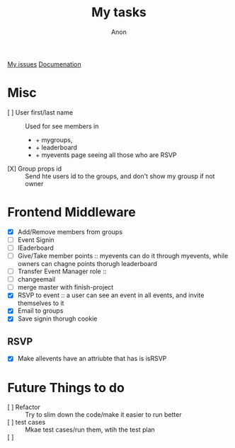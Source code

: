 #+TITLE: My tasks
#+AUTHOR: Anon
[[https://github.com/HawaiinPizza/beehive/issues?q=assignee%3AHawaiinPizza+is%3Aopen][My issues]] 
[[https://youneedawiki.com/app/page/1AfpKY4ZLh0dtjsUQ6efOzJrXFSs19ALv][Documenation]]

* Misc
	- [ ] User first/last name :: Used for see members in
      + + mygroups,
      + + leaderboard
      + + myevents page seeing all those who are RSVP
	- [X] Group props id :: Send hte users id to the groups, and don't show my grousp if not owner
* Frontend Middleware
	- [X] Add/Remove members from groups
	- [ ] Event Signin
	- [ ] lEaderboard
	- [ ] Give/Take member points :: myevents can do it through myevents, while owners can chagne points thorugh leaderboard
	- [ ] Transfer Event Manager role :: 
	- [ ] changeemail
	- [ ] merge master with finish-project
	- [X] RSVP to event :: a user can see an event in all events, and invite themselves to it
	- [X] Email to groups
	- [X] Save signin thorugh cookie
** RSVP
   - [X] Make allevents have an attriubte that has is isRSVP
* Future Things to do
	- [ ] Refactor :: Try to slim down the code/make it easier to run better
	- [ ] test cases :: Mkae test cases/run them, wtih  the test plan
	- [ ]  :: 
		
